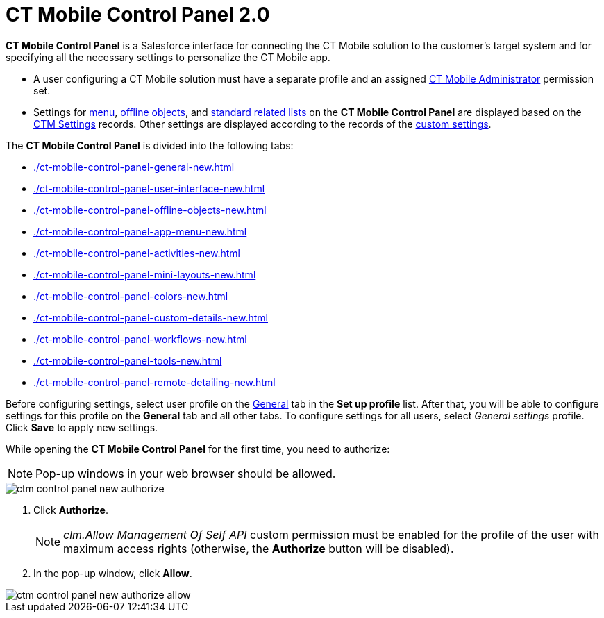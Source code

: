 = CT Mobile Control Panel 2.0

*CT Mobile Control Panel* is a Salesforce interface for connecting the CT Mobile solution to the customer's target system and for specifying all the necessary settings to personalize the CT Mobile app.

* A user configuring a CT Mobile solution must have a separate profile and an  assigned xref:ctmobile:ios/getting-started/application-permission-settings.adoc[CT Mobile Administrator] permission set.
* Settings for xref:ios/admin-guide/ct-mobile-control-panel/ctm-settings/ctm-settings-menu.adoc[menu], xref:ios/admin-guide/ct-mobile-control-panel/ctm-settings/ctm-settings-offline-objects.adoc[offline objects], and xref:ios/admin-guide/ct-mobile-control-panel/ctm-settings/ctm-settings-standard-related-list.adoc[standard related lists] on the *CT Mobile Control Panel* are displayed based on the xref:ios/admin-guide/ct-mobile-control-panel/ctm-settings/index.adoc[CTM Settings] records. Other settings are displayed according to the records of the xref:ios/admin-guide/ct-mobile-control-panel/custom-settings/index.adoc[custom settings].

The *CT Mobile Control Panel* is divided into the following tabs:

* xref:./ct-mobile-control-panel-general-new.adoc[]
* xref:./ct-mobile-control-panel-user-interface-new.adoc[]
* xref:./ct-mobile-control-panel-offline-objects-new.adoc[]
* xref:./ct-mobile-control-panel-app-menu-new.adoc[]
* xref:./ct-mobile-control-panel-activities-new.adoc[]
* xref:./ct-mobile-control-panel-mini-layouts-new.adoc[]
* xref:./ct-mobile-control-panel-colors-new.adoc[]
* xref:./ct-mobile-control-panel-custom-details-new.adoc[]
* xref:./ct-mobile-control-panel-workflows-new.adoc[]
* xref:./ct-mobile-control-panel-tools-new.adoc[]
* xref:./ct-mobile-control-panel-remote-detailing-new.adoc[]

Before configuring settings, select user profile on the xref:ios/admin-guide/ct-mobile-control-panel-new/ct-mobile-control-panel-general-new.adoc[General] tab in the *Set up profile* list. After that, you will be able to configure settings for this profile on the *General* tab and all other tabs. To configure settings for all users, select _General settings_ profile. Click *Save* to apply new settings.

While opening the *CT Mobile Control Panel* for the first time, you need to authorize:

NOTE: Pop-up windows in your web browser should be allowed.

image::ctm-control-panel-new-authorize.png[]

. Click *Authorize*.
+
NOTE: _clm.Allow Management Of Self API_ custom permission must be enabled for the profile of the user with maximum access rights (otherwise, the *Authorize* button will be disabled).
. In the pop-up window, click *Allow*.

image::ctm-control-panel-new-authorize-allow.png[]




